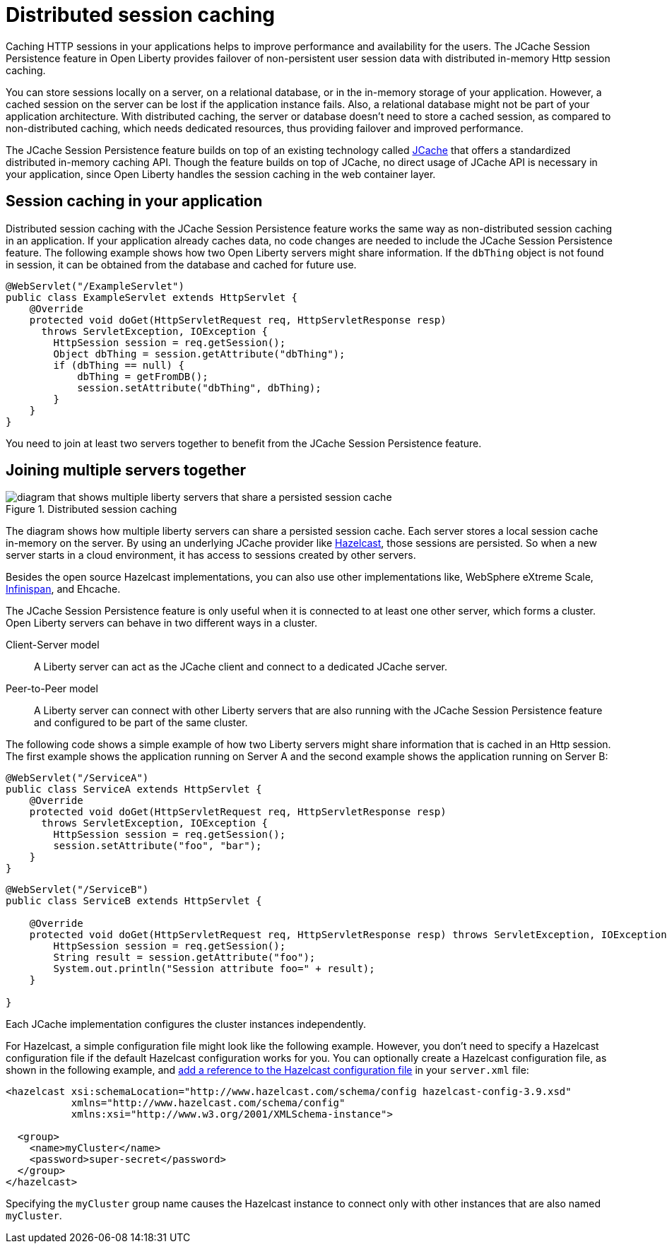 // Copyright (c) 2020 IBM Corporation and others.
// Licensed under Creative Commons Attribution-NoDerivatives
// 4.0 International (CC BY-ND 4.0)
//   https://creativecommons.org/licenses/by-nd/4.0/
//
// Contributors:
//     IBM Corporation
//
:page-description: Caching sessions in your applications helps improve performance and availability for the users.
:seo-title: Distributed session caching
:seo-description: Caching sessions in your applications helps improve performance and availability for the users.
:page-layout: general-reference
:page-type: general
= Distributed session caching

Caching HTTP sessions in your applications helps to improve performance and availability for the users.
The JCache Session Persistence feature in Open Liberty provides failover of non-persistent user session data with distributed in-memory Http session caching.

You can store sessions locally on a server, on a relational database, or in the in-memory storage of your application.
However, a cached session on the server can be lost if the application instance fails.
Also, a relational database might not be part of your application architecture.
With distributed caching, the server or database doesn't need to store a cached session, as compared to non-distributed caching, which needs dedicated resources, thus providing failover and improved performance.

The JCache Session Persistence feature builds on top of an existing technology called link:https://hazelcast.com/glossary/jcache-java-cache/[JCache] that offers a standardized distributed in-memory caching API.
Though the feature builds on top of JCache, no direct usage of JCache API is necessary in your application, since Open Liberty handles the session caching in the web container layer.


== Session caching in your application

Distributed session caching with the JCache Session Persistence feature works the same way as non-distributed session caching in an application.
If your application already caches data, no code changes are needed to include the JCache Session Persistence feature.
The following example shows how two Open Liberty servers might share information.
If the `dbThing` object is not found in session, it can be obtained from the database and cached for future use.

[source, java]
----
@WebServlet("/ExampleServlet")
public class ExampleServlet extends HttpServlet {
    @Override
    protected void doGet(HttpServletRequest req, HttpServletResponse resp)
      throws ServletException, IOException {
        HttpSession session = req.getSession();
        Object dbThing = session.getAttribute("dbThing");
        if (dbThing == null) {
            dbThing = getFromDB();
            session.setAttribute("dbThing", dbThing);
        }
    }
}
----
You need to join at least two servers together to benefit from the JCache Session Persistence feature.

== Joining multiple servers together

.Distributed session caching
image::blog_sessionCache.png[diagram that shows multiple liberty servers that share a persisted session cache,align="center"]

The diagram shows how multiple liberty servers can share a persisted session cache.
Each server stores a local session cache in-memory on the server.
By using an underlying JCache provider like link:https://hazelcast.com/[Hazelcast], those sessions are persisted.
So when a new server starts in a cloud environment, it has access to sessions created by other servers.

Besides the open source Hazelcast implementations, you can also use other implementations like, WebSphere eXtreme Scale, xref:configuring-infinispan-support.adoc[Infinispan], and Ehcache.


The JCache Session Persistence feature is only useful when it is connected to at least one other server, which forms a cluster.
Open Liberty servers can behave in two different ways in a cluster.


Client-Server model:: A Liberty server can act as the JCache client and connect to a dedicated JCache server.

Peer-to-Peer model:: A Liberty server can connect with other Liberty servers that are also running with the JCache Session Persistence feature and configured to be part of the same cluster.

The following code shows a simple example of how two Liberty servers might share information that is cached in an Http session.
The first example shows the application running on Server A and the second example shows the application running on Server B:

[source, java]
----
@WebServlet("/ServiceA")
public class ServiceA extends HttpServlet {
    @Override
    protected void doGet(HttpServletRequest req, HttpServletResponse resp)
      throws ServletException, IOException {
        HttpSession session = req.getSession();
        session.setAttribute("foo", "bar");
    }
}
----

[source, java]
----
@WebServlet("/ServiceB")
public class ServiceB extends HttpServlet {

    @Override
    protected void doGet(HttpServletRequest req, HttpServletResponse resp) throws ServletException, IOException {
        HttpSession session = req.getSession();
        String result = session.getAttribute("foo");
        System.out.println("Session attribute foo=" + result);
    }

}
----

Each JCache implementation configures the cluster instances independently.

For Hazelcast, a simple configuration file might look like the following example.
However, you don’t need to specify a Hazelcast configuration file if the default Hazelcast configuration works for you.
You can optionally create a Hazelcast configuration file, as shown in the following example, and xref:reference:feature/sessionCache-1.0.adoc#_minimum_configuration_to_persist_session_data_with_hazelcast_as_the_jcache_provider[add a reference to the Hazelcast configuration file] in your `server.xml` file:

[source, java]
----
<hazelcast xsi:schemaLocation="http://www.hazelcast.com/schema/config hazelcast-config-3.9.xsd"
           xmlns="http://www.hazelcast.com/schema/config"
           xmlns:xsi="http://www.w3.org/2001/XMLSchema-instance">

  <group>
    <name>myCluster</name>
    <password>super-secret</password>
  </group>
</hazelcast>
----

Specifying the `myCluster` group name causes the Hazelcast instance to connect only with other instances that are also named `myCluster`.
